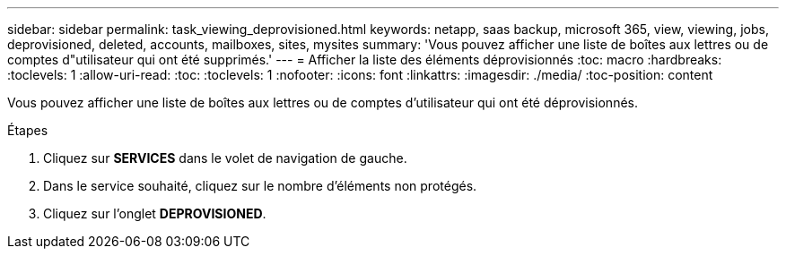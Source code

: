 ---
sidebar: sidebar 
permalink: task_viewing_deprovisioned.html 
keywords: netapp, saas backup, microsoft 365, view, viewing, jobs, deprovisioned, deleted, accounts, mailboxes, sites, mysites 
summary: 'Vous pouvez afficher une liste de boîtes aux lettres ou de comptes d"utilisateur qui ont été supprimés.' 
---
= Afficher la liste des éléments déprovisionnés
:toc: macro
:hardbreaks:
:toclevels: 1
:allow-uri-read: 
:toc: 
:toclevels: 1
:nofooter: 
:icons: font
:linkattrs: 
:imagesdir: ./media/
:toc-position: content


[role="lead"]
Vous pouvez afficher une liste de boîtes aux lettres ou de comptes d'utilisateur qui ont été déprovisionnés.

.Étapes
. Cliquez sur *SERVICES* dans le volet de navigation de gauche.
. Dans le service souhaité, cliquez sur le nombre d'éléments non protégés.
. Cliquez sur l'onglet *DEPROVISIONED*.

